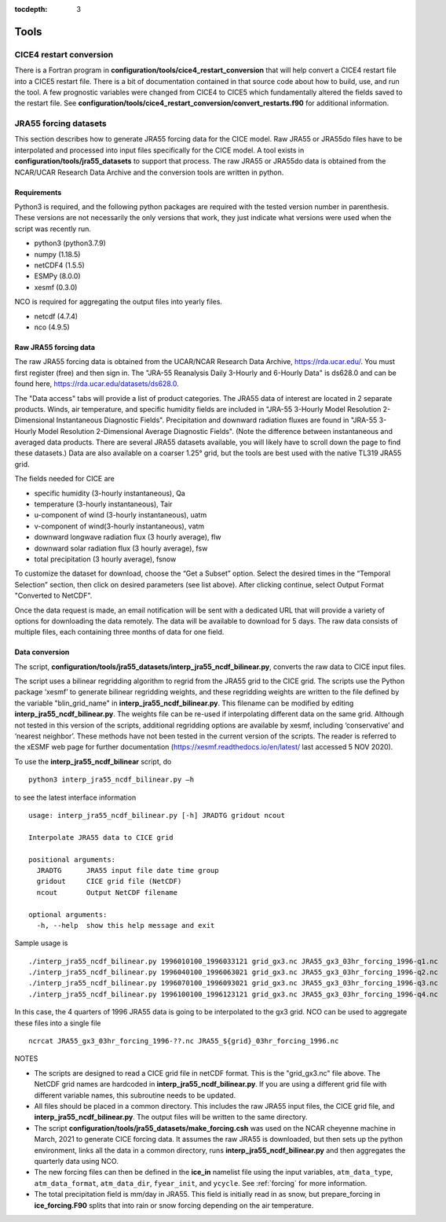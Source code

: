 :tocdepth: 3

.. _tools:

Tools
=============


.. _cice4restart:

CICE4 restart conversion
-------------------------

There is a Fortran program in **configuration/tools/cice4_restart_conversion**
that will help convert a CICE4 restart file into a CICE5 restart file.
There is a bit of documentation contained in that source code about how
to build, use, and run the tool.  A few prognostic variables were changed
from CICE4 to CICE5 which fundamentally altered the fields saved to
the restart file.  See 
**configuration/tools/cice4_restart_conversion/convert_restarts.f90** 
for additional information.


.. _jra55datasettool:

JRA55 forcing datasets
------------------------

This section describes how to generate JRA55 forcing data for the CICE model.
Raw JRA55 or JRA55do files have to be interpolated and processed into input files specifically
for the CICE model.  A tool exists in **configuration/tools/jra55_datasets**
to support that process.
The raw JRA55 or JRA55do data is obtained from the NCAR/UCAR Research Data Archive and
the conversion tools are written in python.

Requirements
*********************

Python3 is required, and the following
python packages are required with the tested version number in parenthesis.  These
versions are not necessarily the only versions that work, they just indicate what 
versions were used when the script was recently run.

- python3 (python3.7.9)
- numpy (1.18.5)
- netCDF4 (1.5.5)
- ESMPy (8.0.0)
- xesmf (0.3.0)

NCO is required for aggregating the output files into yearly files.

- netcdf (4.7.4)
- nco (4.9.5)

Raw JRA55 forcing data
*************************

The raw JRA55 forcing data is obtained from the UCAR/NCAR Research Data Archive,
https://rda.ucar.edu/.  You must first register (free) and then sign in.  The
"JRA-55 Reanalysis Daily 3-Hourly and 6-Hourly Data" is ds628.0 and can be found here,
https://rda.ucar.edu/datasets/ds628.0.  

The "Data access" tabs will provide a list of product categories.
The JRA55 data of interest are located in 2 separate products. Winds, air 
temperature, and specific humidity fields are included in "JRA-55 
3-Hourly Model Resolution 2-Dimensional Instantaneous Diagnostic Fields". 
Precipitation and downward radiation fluxes are found in "JRA-55 3-Hourly 
Model Resolution 2-Dimensional Average Diagnostic Fields".  (Note the 
difference between instantaneous and averaged data products. There are several 
JRA55 datasets available, you will likely have to scroll down the page to find 
these datasets.) Data are also available on a coarser 1.25° grid, but the tools
are best used with the native TL319 JRA55 grid.

The fields needed for CICE are

- specific humidity (3-hourly instantaneous), Qa
- temperature (3-hourly instantaneous), Tair
- u-component of wind (3-hourly instantaneous), uatm
- v-component of wind(3-hourly instantaneous), vatm
- downward longwave radiation flux (3 hourly average), flw
- downward solar radiation flux (3 hourly average), fsw
- total precipitation (3 hourly average), fsnow

To customize the dataset for download, choose the “Get a Subset” option. Select 
the desired times in the “Temporal Selection” section, then click on desired parameters
(see list above).  After clicking continue, select Output Format "Converted to NetCDF".

Once the data request is made, an email notification will be sent with a dedicated
URL that will provide a variety of options for downloading the data remotely.
The data will be available to download for 5 days.  
The raw data consists of multiple files, each containing three months of data for
one field.


Data conversion
*************************

The script, **configuration/tools/jra55_datasets/interp_jra55_ncdf_bilinear.py**, 
converts the raw data to CICE input files.

The script uses a bilinear regridding algorithm to regrid from the JRA55 grid to 
the CICE grid. The scripts use the Python package ‘xesmf’ to generate bilinear 
regridding weights, and these regridding weights are written to the file defined by
the variable "blin_grid_name" in **interp_jra55_ncdf_bilinear.py**. This filename
can be modified by editing **interp_jra55_ncdf_bilinear.py**.
The weights file can be re-used if interpolating different data on the same grid. 
Although not tested in this version of the scripts, additional regridding options 
are available by xesmf, including ‘conservative’ and ‘nearest neighbor’. These 
methods have not been tested in the current version of the scripts. The reader 
is referred to the xESMF web page for further documentation 
(https://xesmf.readthedocs.io/en/latest/ last accessed 5 NOV 2020).

To use the **interp_jra55_ncdf_bilinear** script, do ::

  python3 interp_jra55_ncdf_bilinear.py –h

to see the latest interface information ::

  usage: interp_jra55_ncdf_bilinear.py [-h] JRADTG gridout ncout

  Interpolate JRA55 data to CICE grid

  positional arguments:
    JRADTG      JRA55 input file date time group
    gridout     CICE grid file (NetCDF)
    ncout       Output NetCDF filename

  optional arguments:
    -h, --help  show this help message and exit

Sample usage is ::

  ./interp_jra55_ncdf_bilinear.py 1996010100_1996033121 grid_gx3.nc JRA55_gx3_03hr_forcing_1996-q1.nc
  ./interp_jra55_ncdf_bilinear.py 1996040100_1996063021 grid_gx3.nc JRA55_gx3_03hr_forcing_1996-q2.nc
  ./interp_jra55_ncdf_bilinear.py 1996070100_1996093021 grid_gx3.nc JRA55_gx3_03hr_forcing_1996-q3.nc
  ./interp_jra55_ncdf_bilinear.py 1996100100_1996123121 grid_gx3.nc JRA55_gx3_03hr_forcing_1996-q4.nc

In this case, the 4 quarters of 1996 JRA55 data is going to be interpolated to the gx3 grid.
NCO can be used to aggregate these files into a single file ::

  ncrcat JRA55_gx3_03hr_forcing_1996-??.nc JRA55_${grid}_03hr_forcing_1996.nc

NOTES

- The scripts are designed to read a CICE grid file in netCDF format.  This is the "grid_gx3.nc" file above.  The NetCDF grid names are hardcoded in **interp_jra55_ncdf_bilinear.py**. If you are using a different grid file with different variable names, this subroutine needs to be updated. 
- All files should be placed in a common directory.  This includes the raw JRA55 input files, the CICE grid file, and **interp_jra55_ncdf_bilinear.py**.  The output files will be written to the same directory.
- The script **configuration/tools/jra55_datasets/make_forcing.csh** was used on the NCAR cheyenne machine in March, 2021 to generate CICE forcing data.  It assumes the raw JRA55 is downloaded, but then sets up the python environment, links all the data in a common directory, runs **interp_jra55_ncdf_bilinear.py** and then aggregates the quarterly data using NCO.
- The new forcing files can then be defined in the **ice_in** namelist file using the input variables, ``atm_data_type``, ``atm_data_format``, ``atm_data_dir``, ``fyear_init``, and ``ycycle``.  See :ref:`forcing` for more information.
- The total precipitation field is mm/day in JRA55.  This field is initially read in as snow, but prepare_forcing in **ice_forcing.F90** splits that into rain or snow forcing depending on the air temperature.

